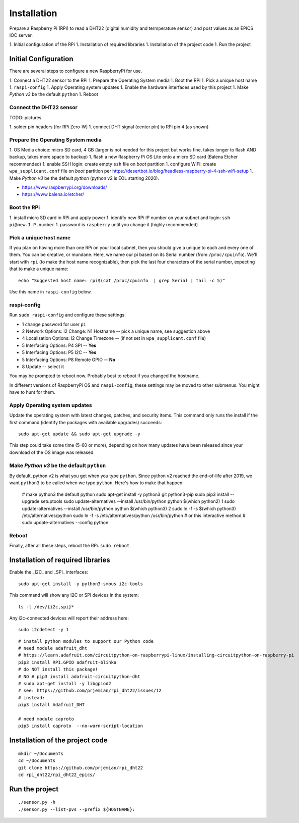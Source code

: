 Installation
============

Prepare a Raspberry Pi (RPi) to read a DHT22 (digital humidity and termperature sensor)
and post values as an EPICS IOC server.

1. Initial configuration of the RPi
1. Installation of required libraries
1. Installation of the project code
1. Run the project

Initial Configuration
*********************

There are several steps to configure a new RaspberryPi for use.

1. Connect a DHT22 sensor to the RPi
1. Prepare the Operating System media
1. Boot the RPi
1. Pick a unique host name
1. ``raspi-config``
1. Apply Operating system updates
1. Enable the hardware interfaces used by this project
1. Make *Python v3* be the default ``python``
1. Reboot

Connect the DHT22 sensor
------------------------

TODO: pictures

1. solder pin headers (for RPi Zero-W)
1. connect DHT signal (center pin) to RPi pin 4 (as shown)

Prepare the Operating System media
----------------------------------

1. OS Media choice: micro SD card, 4 GB (larger is not needed for this project but works fine, takes longer to flash AND backup, takes more space to backup)
1. flash a new Raspberry Pi OS Lite onto a micro SD card (Balena Etcher recommended)
1. enable SSH login: create empty ``ssh`` file on `boot` partition
1. configure WiFi: create ``wpa_supplicant.conf`` file on `boot` partition per https://desertbot.io/blog/headless-raspberry-pi-4-ssh-wifi-setup
1. Make *Python v3* be the default `python` (python v2 is EOL starting 2020).

* https://www.raspberrypi.org/downloads/
* https://www.balena.io/etcher/

Boot the RPi
------------

1. install micro SD card in RPi and apply power
1. identify new RPi IP number on your subnet and login: ``ssh pi@new.I.P.number``
1. password is ``raspberry`` until you change it (highly recommended)

Pick a unique host name
-----------------------

If you plan on having more than one RPi on your local subnet,
then you should give a unique to each and every one of them.  You can
be creative, or mundane.  Here, we name our pi based on its Serial
number (from ``/proc/cpuinfo``).  We'll start with ``rpi`` (to make the
host name recognizable), then pick the last four characters
of the serial number, expecting that to make a unique name::

    echo "Suggested host name: rpi$(cat /proc/cpuinfo  | grep Serial | tail -c 5)"

Use this name in ``raspi-config`` below.

raspi-config
------------

Run ``sudo raspi-config`` and configure these settings:

* 1 change password for user ``pi``
* 2 Network Options: I2 Change: N1 Hostname -- pick a unique name, see suggestion above
* 4 Localisation Options: I2 Change Timezone -- (if not set in ``wpa_supplicant.conf`` file)
* 5 Interfacing Options: P4 SPI -- **Yes**
* 5 Interfacing Options: P5 I2C -- **Yes**
* 5 Interfacing Options: P8 Remote GPIO -- **No**
* 8 Update -- select it

You may be prompted to reboot now.  Probably best to reboot if you changed the hostname.

In different versions of RaspberryPi OS and ``raspi-config``, these
settings may be moved to other submenus.  You might have to hunt for them.

Apply Operating system updates
------------------------------

Update the operating system with latest changes, patches, and security items.
This command only runs the install if the first command (identify the
packages with available upgrades) succeeds::

    sudo apt-get update && sudo apt-get upgrade -y

This step could take some time (5-60 or more), depending on how
many updates have been released since your download of the OS image
was released.

Make *Python v3* be the default ``python``
------------------------------------------

By default, python v2 is what you get when you type ``python``.
Since python v2 reached the end-of-life after 2019, we want ``python3``
to be called when we type ``python``.  Here's how to make that happen:

    # make python3 the default python
    sudo apt-get install -y python3 git python3-pip
    sudo pip3 install --upgrade setuptools
    sudo update-alternatives --install /usr/bin/python python $(which python2) 1
    sudo update-alternatives --install /usr/bin/python python $(which python3) 2
    sudo ln -f -s $(which python3) /etc/alternatives/python
    sudo ln -f -s /etc/alternatives/python /usr/bin/python
    # or this interactive method
    #   sudo update-alternatives --config python

Reboot
------

Finally, after all these steps, reboot the RPi.  ``sudo reboot``

Installation of required libraries
**********************************

Enable the _I2C_ and _SPI_ interfaces::

    sudo apt-get install -y python3-smbus i2c-tools

This command will show any I2C or SPI devices in the system::

    ls -l /dev/{i2c,spi}*

Any i2c-connected devices will report their address here::

    sudo i2cdetect -y 1

::

    # install python modules to support our Python code
    # need module adafruit_dht
    # https://learn.adafruit.com/circuitpython-on-raspberrypi-linux/installing-circuitpython-on-raspberry-pi
    pip3 install RPI.GPIO adafruit-blinka
    # do NOT install this package!
    # NO # pip3 install adafruit-circuitpython-dht
    # sudo apt-get install -y libgpiod2
    # see: https://github.com/prjemian/rpi_dht22/issues/12
    # instead:
    pip3 install Adafruit_DHT

    # need module caproto
    pip3 install caproto  --no-warn-script-location

Installation of the project code
********************************

::

    mkdir ~/Documents
    cd ~/Documents
    git clone https://github.com/prjemian/rpi_dht22
    cd rpi_dht22/rpi_dht22_epics/

Run the project
***************

::

    ./sensor.py -h
    ./sensor.py --list-pvs --prefix ${HOSTNAME}:

